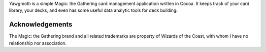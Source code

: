 Yawgmoth is a simple Magic: the Gathering card management application
written in Cocoa. It keeps track of your card library, your decks, and
even has some useful data analytic tools for deck building.

Acknowledgements
----------------

The Magic: the Gathering brand and all related trademarks are property
of Wizards of the Coast, with whom I have no relationship nor
association.
